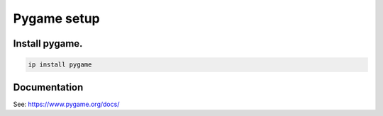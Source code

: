 ====================================================
Pygame setup
====================================================

Install pygame.
-----------------


.. code::

    ip install pygame


Documentation
------------------

See: https://www.pygame.org/docs/

